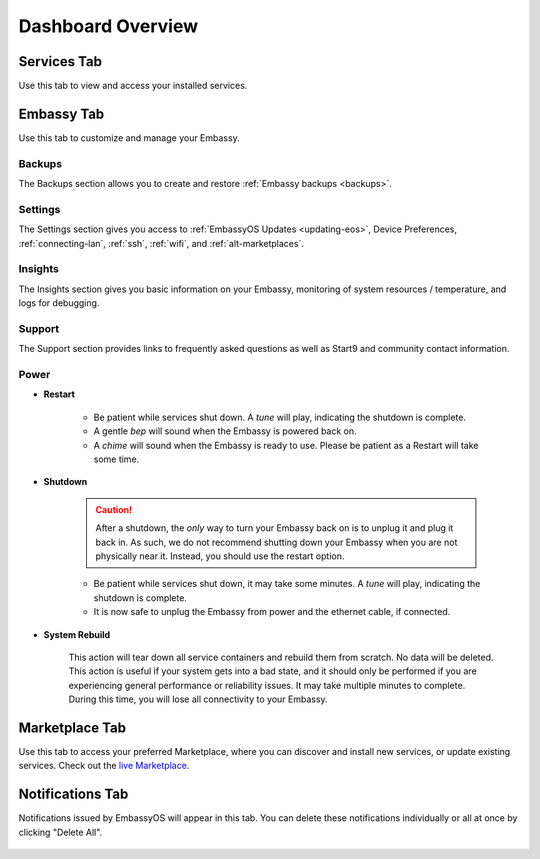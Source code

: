 .. _dashboard-overview:

==================
Dashboard Overview
==================

Services Tab
------------

Use this tab to view and access your installed services.

    .. figure:: /_static/images/walkthrough/servicestab.png
        :width: 60%

Embassy Tab
-----------

Use this tab to customize and manage your Embassy.

    .. figure:: /_static/images/walkthrough/embassytab.png
        :width: 60%

Backups
........

The Backups section allows you to create and restore :ref:`Embassy backups <backups>`.

Settings
........

The Settings section gives you access to :ref:`EmbassyOS Updates <updating-eos>`, Device Preferences, :ref:`connecting-lan`, :ref:`ssh`, :ref:`wifi`, and :ref:`alt-marketplaces`.

Insights
........

The Insights section gives you basic information on your Embassy, monitoring of system resources / temperature, and logs for debugging.

Support
.......

The Support section provides links to frequently asked questions as well as Start9 and community contact information.

Power
.....

* **Restart**
  
    * Be patient while services shut down. A *tune* will play, indicating the shutdown is complete.
    * A gentle *bep* will sound when the Embassy is powered back on.
    * A *chime* will sound when the Embassy is ready to use.  Please be patient as a Restart will take some time.

* **Shutdown**

    .. caution:: After a shutdown, the *only* way to turn your Embassy back on is to unplug it and plug it back in. As such, we do not recommend shutting down your Embassy when you are not physically near it. Instead, you should use the restart option.

    * Be patient while services shut down, it may take some minutes. A *tune* will play, indicating the shutdown is complete.
    * It is now safe to unplug the Embassy from power and the ethernet cable, if connected.

* **System Rebuild**

    This action will tear down all service containers and rebuild them from scratch. No data will be deleted. This action is useful if your system gets into a bad state, and it should only be performed if you are experiencing general performance or reliability issues. It may take multiple minutes to complete. During this time, you will lose all connectivity to your Embassy.

Marketplace Tab
---------------

Use this tab to access your preferred Marketplace, where you can discover and install new services, or update existing services. Check out the `live Marketplace <https://marketplace.start9.com>`_.

    .. figure:: /_static/images/walkthrough/markettab.png
        :width: 60%

Notifications Tab
-----------------

Notifications issued by EmbassyOS will appear in this tab. You can delete these notifications individually or all at once by clicking "Delete All".

    .. figure:: /_static/images/walkthrough/notiftab.png
        :width: 60%
